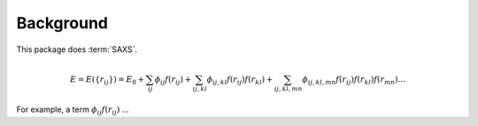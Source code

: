 .. _background:
.. index:: Background

Background
**********

This package does :term:`SAXS`.

.. math::

    E = E(\{r_{ij}\})
    = E_0
    + \sum_{ij} \phi_{ij} f(r_{ij})
    + \sum_{ij,kl} \phi_{ij,kl} f(r_{ij}) f(r_{kl})
    + \sum_{ij,kl,mn} \phi_{ij,kl,mn} f(r_{ij}) f(r_{kl}) f(r_{mn}) \ldots

For example, a term :math:`\phi_{ij} f(r_{ij})` ...